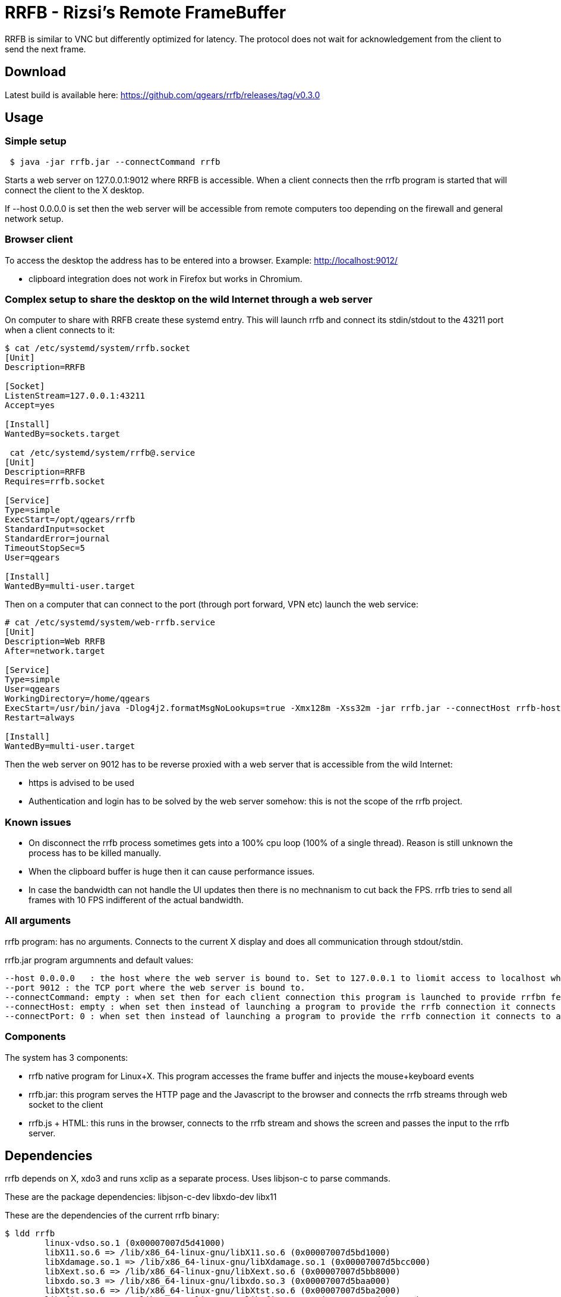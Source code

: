 = RRFB - Rizsi's Remote FrameBuffer

RRFB is similar to VNC but differently optimized for latency. The protocol does not wait for acknowledgement from the client to send the next frame.

== Download

Latest build is available here: https://github.com/qgears/rrfb/releases/tag/v0.3.0

== Usage

=== Simple setup

----

 $ java -jar rrfb.jar --connectCommand rrfb

----

Starts a web server on 127.0.0.1:9012 where RRFB is accessible. When a client connects then the rrfb program is started that will connect the client to the X desktop.

If --host 0.0.0.0 is set then the web server will be accessible from remote computers too depending on the firewall and general network setup.

=== Browser client

To access the desktop the address has to be entered into a browser. Example: http://localhost:9012/

 * clipboard integration does not work in Firefox but works in Chromium.
 
=== Complex setup to share the desktop on the wild Internet through a web server

On computer to share with RRFB create these systemd entry. This will launch rrfb and connect its stdin/stdout to the 43211 port when a client connects to it:

----

$ cat /etc/systemd/system/rrfb.socket
[Unit]
Description=RRFB

[Socket]
ListenStream=127.0.0.1:43211
Accept=yes

[Install]
WantedBy=sockets.target

 cat /etc/systemd/system/rrfb@.service
[Unit]
Description=RRFB
Requires=rrfb.socket

[Service]
Type=simple
ExecStart=/opt/qgears/rrfb
StandardInput=socket
StandardError=journal
TimeoutStopSec=5
User=qgears

[Install]
WantedBy=multi-user.target

----

Then on a computer that can connect to the port (through port forward, VPN etc) launch the web service:

----
# cat /etc/systemd/system/web-rrfb.service 
[Unit]
Description=Web RRFB
After=network.target

[Service]
Type=simple
User=qgears
WorkingDirectory=/home/qgears
ExecStart=/usr/bin/java -Dlog4j2.formatMsgNoLookups=true -Xmx128m -Xss32m -jar rrfb.jar --connectHost rrfb-host --connectPort 43211 --host 127.0.0.1 --port 9012
Restart=always

[Install]
WantedBy=multi-user.target

----

Then the web server on 9012 has to be reverse proxied with a web server that is accessible from the wild Internet:

 * https is advised to be used
 * Authentication and login has to be solved by the web server somehow: this is not the scope of the rrfb project.

=== Known issues

 * On disconnect the rrfb process sometimes gets into a 100% cpu loop (100% of a single thread). Reason is still unknown the process has to be killed manually.
 * When the clipboard buffer is huge then it can cause performance issues.
 * In case the bandwidth can not handle the UI updates then there is no mechnanism to cut back the FPS. rrfb tries to send all frames with 10 FPS indifferent of the actual bandwidth.
 

=== All arguments

rrfb program: has no arguments. Connects to the current X display and does all communication through stdout/stdin.

rrfb.jar program argumnents and default values:

----

--host 0.0.0.0   : the host where the web server is bound to. Set to 127.0.0.1 to liomit access to localhost when it is set up behind a reverse proxy.
--port 9012 : the TCP port where the web server is bound to.
--connectCommand: empty : when set then for each client connection this program is launched to provide rrfbn feature. Must be set to the path of the rrfb binary.
--connectHost: empty : when set then instead of launching a program to provide the rrfb connection it connects to a TCP host/port
--connectPort: 0 : when set then instead of launching a program to provide the rrfb connection it connects to a TCP host/port

----

=== Components

The system has 3 components:

 * rrfb native program for Linux+X. This program accesses the frame buffer and injects the mouse+keyboard events
 * rrfb.jar: this program serves the HTTP page and the Javascript to the browser and connects the rrfb streams through web socket to the client
 * rrfb.js + HTML: this runs in the browser, connects to the rrfb stream and shows the screen and passes the input to the rrfb server.
 
== Dependencies

rrfb depends on X, xdo3 and runs xclip as a separate process. Uses libjson-c to parse commands.

These are the package dependencies: libjson-c-dev libxdo-dev libx11


These are the dependencies of the current rrfb binary:

----

$ ldd rrfb
	linux-vdso.so.1 (0x00007007d5d41000)
	libX11.so.6 => /lib/x86_64-linux-gnu/libX11.so.6 (0x00007007d5bd1000)
	libXdamage.so.1 => /lib/x86_64-linux-gnu/libXdamage.so.1 (0x00007007d5bcc000)
	libXext.so.6 => /lib/x86_64-linux-gnu/libXext.so.6 (0x00007007d5bb8000)
	libxdo.so.3 => /lib/x86_64-linux-gnu/libxdo.so.3 (0x00007007d5baa000)
	libXtst.so.6 => /lib/x86_64-linux-gnu/libXtst.so.6 (0x00007007d5ba2000)
	libXfixes.so.3 => /lib/x86_64-linux-gnu/libXfixes.so.3 (0x00007007d5b98000)
	libjson-c.so.5 => /lib/x86_64-linux-gnu/libjson-c.so.5 (0x00007007d5b84000)
	libc.so.6 => /lib/x86_64-linux-gnu/libc.so.6 (0x00007007d5800000)
	libxcb.so.1 => /lib/x86_64-linux-gnu/libxcb.so.1 (0x00007007d5b5b000)
	libXinerama.so.1 => /lib/x86_64-linux-gnu/libXinerama.so.1 (0x00007007d5b56000)
	libxkbcommon.so.0 => /lib/x86_64-linux-gnu/libxkbcommon.so.0 (0x00007007d5b0b000)
	/lib64/ld-linux-x86-64.so.2 (0x00007007d5d43000)
	libXau.so.6 => /lib/x86_64-linux-gnu/libXau.so.6 (0x00007007d5b05000)
	libXdmcp.so.6 => /lib/x86_64-linux-gnu/libXdmcp.so.6 (0x00007007d5afd000)
	libbsd.so.0 => /lib/x86_64-linux-gnu/libbsd.so.0 (0x00007007d5ae7000)
	libmd.so.0 => /lib/x86_64-linux-gnu/libmd.so.0 (0x00007007d5ad8000)

----

rrfb.jar has all its dependencies packed into the jar. It only depends on a Java runtime environment.

== RRFB native component (server side)

This is a binary program written in C that track X output and sends all changes as MQIO images.

The rrfb program also reads lines of JSON that are handled as input events. Specification of the format is currently the code that generates and handles it. The events are translated to X events that are injected into the X11 event stream.

All output is written to stdout.
All input is read from stdin.
stderr is used to write some logs to track what is happening/trace for debugging.


== Web server (Java can be run on the server, on a third computer for example a VPS web server or on the client)

When a client connects to the web page then a websocket is opened by the client JS.

The server side of the websocket starts the rrfb process (either locally or remotely).

The websocket handler reads all output of the rrfb program and passes it to the websocket client in 32kB sized chunks.

The websocket handler reads all incoming string messages (JSON sent by the browser, it must not contain \n character) and writes them onto the input of the RRFB program. It separates the lines with a \n character.

== JS in browser

The JS reads all incoming WS binary messages and parses the binary messages in it. The first 8 byte of each message is a header: type+size. All messages are first read fully (known size) then processed.

Image update messages contain a single MQOI file that is decoded and the result is added to the current output image. The output image is refresed on the screen (canvas element).

All input of keyboard and mouse are caught. Default proessing is disabled (except for F11 which is fullscreen normally) and the event is passed to the Jave server and eventually to the RRFB program.

== MQOI - modified QOI

The Quiet Ok Image format was modified to support longer than 62 long runs. This is necessary in this application because it radically reduce the compressed image size for difference images when there is only a small difference on the screen. (typing, update clock, etc)

Both the C reference implementation and decode.js are modified to handle this modified version of the file format.
 
(Source of the js code that was modified: https://github.com/kchapelier/qoijs/blob/main/src/decode.js)

== Keycode mapping

The browser emits hopefully standard key names (e.code). These names are translated to Linux keycodes in the RRFB program using a static table. X11 uses linuxkeycode+8 for some reason.

The advantage of this keycode mapping is that the client side keymap is ignored and only the target side keymap is used. Switching keyboard layout on the target works fine and the result is as expected. The client key map is ingnored by the browser in my experience.

== Possible setups

=== Web server accessible online, RRFB behind VPN

 * Let the web server access the RRFB server
 * Install RRFB behind a TCP port with systemd so that the program is started when anyone connects the port. The port should only be accessible by the web server
 * Configure some kind of authorization on the web server so that only the allowed people can access the RRFB web page
 * RRFB web page connects the port when the websocket is opened

=== Over SSH

 * Install rrfb to the server.
 * Start rrfb.jar locally as web server
 * Configure rrfb.jar so that it remote executes the rrfb command on the server using ssh
 * Connect to the localhost:9012 using a browser

 


